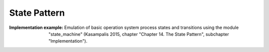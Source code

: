 .. _state_pattern:

*************
State Pattern
*************

:Implementation example:
 Emulation of basic operation system process states and transitions
 using the module "state_machine" (Kasampalis 2015, chapter "Chapter 14. The
 State Pattern", subchapter "Implementation").

